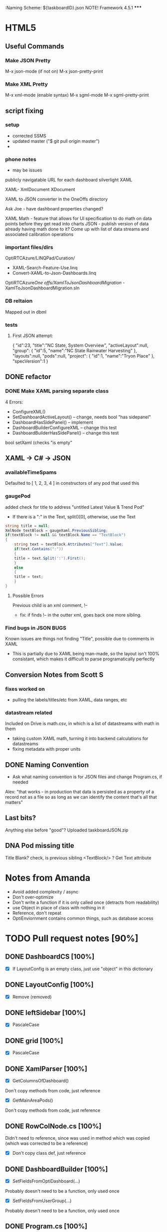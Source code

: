 :Naming Scheme: ${taskboardID}.json 
NOTE! Framework 4.5.1 *****

* HTML5
** Useful Commands
*** Make JSON Pretty
M-x json-mode (if not on)
M-x json-pretty-print
*** Make XML Pretty
M-x xml-mode (enable syntax)
M-x sgml-mode
M-x sgml-pretty-print
** script fixing
*** setup
- corrected SSMS
- updated master ("$ git pull origin master")
- 
*** phone notes
- may be issues

publicly navigatable URL for each dashboard
silverlight XAML

XAML-
XmlDocument
XDocument

XAML to JSON converter
in the OneOffs directory

Ask Joe - have dashboard properties changed?

XAML Math - feature that allows for UI specification to do math on data points before they get read into charts
JSON - publish version of data already having math done to it?
Come up with list of data streams and associated calibration operations

*** important files/dirs
OptiRTCAzure/LINQPad/Curation/
- XAML-Search-Feature-Use.linq
- Convert-XAML-to-Json-Dashboards.linq
OptiRTCAzure/One offs/XamlToJsonDashboardMigration/
-XamlToJsonDashboardMigration.sln
*** DB reltaion
Mapped out in dbml
*** tests
**** First JSON attempt:
{
 "id":23,
 "title":"NC State, System Overview",
 "activeLayout":null,
 "group":
 {
   "id":5,
   "name":"NC State Rainwater Harvesting"
 },
 "layouts":null,
 "pods":null,
 "project":
 {
   "id":1,
   "name":"Tryon Place"
 },
 "specVersion":1
}

** DONE refactor
*** DONE Make XAML parsing separate class
4 Errors:
- ConfigureXML()
- SetDashboardActiveLayout() -- change, needs bool "has sidepanel"
- DashboardHasSidePanel() -- implement
- DashboardBuilderConfigureXML -- change this test
- DashboardBuilderHasSidePanel() -- change this test

bool setXaml (checks "is empty"

** XAML -> C# -> JSON
*** availableTimeSpams
Defaulted to [ 1, 2, 3, 4 ] in constructors of any pod that used this
*** gaugePod
added check for title to address "untitled Latest Value & Trend Pod"
- If there is a ":" in the Text, split()[0], otherwise, use the Text
#+NAME: hack fix to names
#+BEGIN_SRC cs
string title = null;
XmlNode textBlock = gaugeXaml.PreviousSibling;
if(textBlock != null && textBlock.Name == "TextBlock")
{
    string text = textBlock.Attributes["Text"].Value;
    if(text.Contains(":"))
    {
	title = text.Split(':').First();
    }
    else
    {
	title = text;
    }
}
#+END_SRC
**** Possible Errors
Previous child is an xml comment, !--
- fix: if finds !-- in the outter xml, goes back one more sibling.
*** Find bugs in JSON						       :BUGS:
Known issues are things not finding "Title", possible due to comments in XAML
- This is partially due to XAML being man-made, so the layout isn't 100% consistant,
  which makes it difficult to parse programatically perfectly
** Conversion Notes from Scott S
*** fixes worked on
- pulling the labels/titles/etc from XAML, data ranges, etc
*** datastream related
Included on Drive is math.csv, in which is a list of datastreams with math in them
- taking custom XAML math, turning it into backend calculations for datastreams
- fixing metadata with proper units
** DONE Naming Convention
- Ask what naming convention is for JSON files and change Program.cs, if needed
Alex: 
"that works - in production that data is persisted as a property of a record 
not as a file so as long as we can identify the content that's all that matters" 
** Last bits?
Anything else before "good"?
Uploaded taskboardJSON.zip
** DNA Pod missing title
Title Blank?
check, is previous sibling <TextBlock/> ? Get Text attribute

* Notes from Amanda
- Avoid added complexity / async
- Don't over-optimize
- Don't write a function if it is only called once (detracts from readability)
- use Object in place of class with nothing in it
- Reference, don't repeat
- OptiEnviornment contains common things, such as database access
* TODO Pull request notes [90%]
** DONE DashboardCS [100%]
  - [X] If LayoutConfig is an empty class, just use "object" in this dictionary
** DONE LayoutConfig [100%]
  - [X] Remove (removed)
** DONE leftSidebar [100%]
 - [X] PascaleCase
** DONE grid [100%]
 - [X] PascaleCase
** DONE XamlParser [100%]
 - [X] GetColumnsOfDashboard()
 Don't copy methods from code, just reference
 - [X] GetMainAreaPods()
 Don't copy methods from code, just reference
** DONE RowColNode.cs [100%]
Didn't need to reference, since was used in method which was copied (which was corrected to be a reference)
 - [X] Don't copy class def, just reference
** DONE DashboardBuilder [100%]
 - [X] SetFieldsFromOptiDashboard(...)  
 Probably doesn't need to be a function, only used once
 - [X] SetFieldsFromUserGroup(...)
 Probably doesn't need to be a function, only used once
** DONE Program.cs [100%]
 - [X] Interweaving of builder / parser detracts from readability
** TODO DataClasses1.dbml [0%]
 - [ ] Use existing edmx in OptiRTC.SqlAccess
** DONE DatabaseFetcher [100%]
 - [X] Private membesr should be camelCase
 - [X] Constructor()
 Consider pulling whole dashboard EF object + related tables right at the start instead of IDs
* Improve Database access
- OptiRTC.SQLAccess
- Connection String where?
